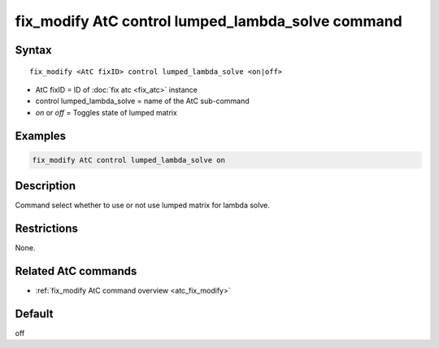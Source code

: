 .. index:: fix_modify AtC control lumped_lambda_solve

fix_modify AtC control lumped_lambda_solve command
==================================================

Syntax
""""""

.. parsed-literal::

   fix_modify <AtC fixID> control lumped_lambda_solve <on|off>

* AtC fixID = ID of :doc:`fix atc <fix_atc>` instance
* control lumped_lambda_solve = name of the AtC sub-command
* *on* or *off* = Toggles state of lumped matrix

Examples
""""""""

.. code-block:: LAMMPS

   fix_modify AtC control lumped_lambda_solve on

Description
"""""""""""

Command select whether to use or not use lumped matrix for lambda solve.

Restrictions
""""""""""""

None.

Related AtC commands
""""""""""""""""""""
- :ref:`fix_modify AtC command overview <atc_fix_modify>`

Default
"""""""

off
